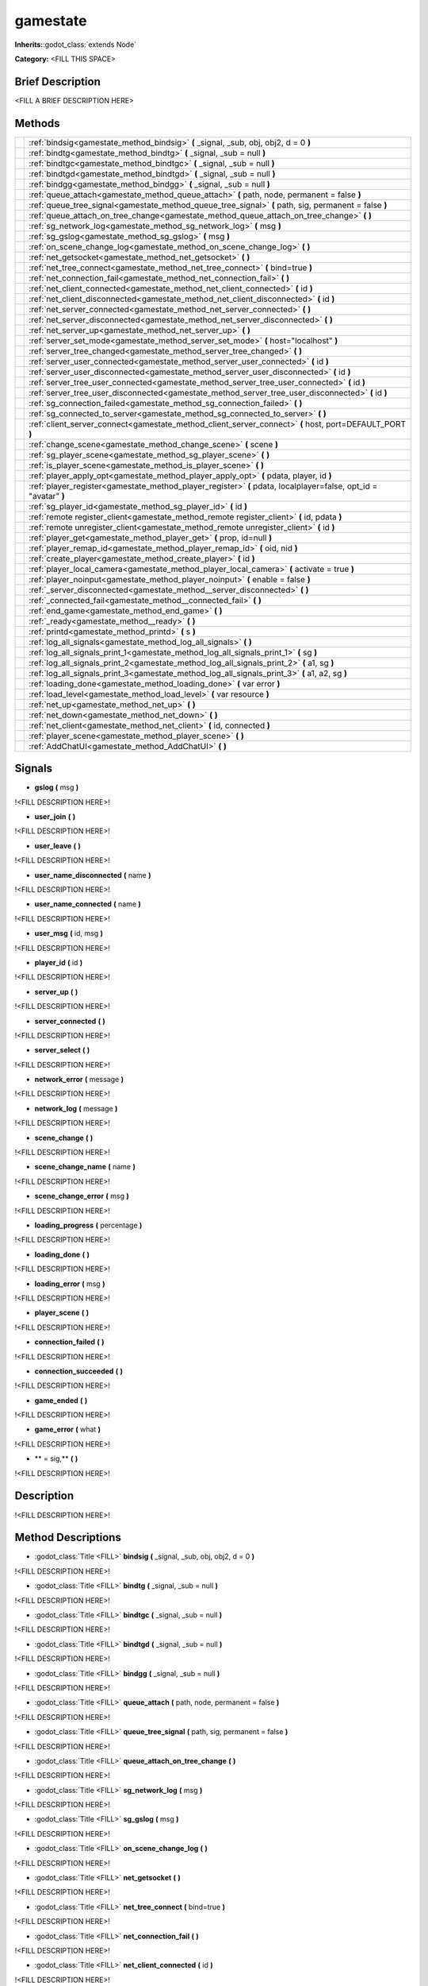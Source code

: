 gamestate
=========

**Inherits:**:godot_class:`extends Node`

**Category:** <FILL THIS SPACE>

Brief Description
-----------------

<FILL A BRIEF DESCRIPTION HERE>

Methods
-------
+-------------------------------------------------------+-----------------------------------------------------------------------------------------------------------------------------------------------------------------------------------+
|                                                       | :ref:`bindsig<gamestate_method_bindsig>` **(** _signal, _sub, obj, obj2, d = 0 **)**                                                                                              |
+-------------------------------------------------------+-----------------------------------------------------------------------------------------------------------------------------------------------------------------------------------+
|                                                       | :ref:`bindtg<gamestate_method_bindtg>` **(** _signal, _sub = null **)**                                                                                                           |
+-------------------------------------------------------+-----------------------------------------------------------------------------------------------------------------------------------------------------------------------------------+
|                                                       | :ref:`bindtgc<gamestate_method_bindtgc>` **(** _signal, _sub = null **)**                                                                                                         |
+-------------------------------------------------------+-----------------------------------------------------------------------------------------------------------------------------------------------------------------------------------+
|                                                       | :ref:`bindtgd<gamestate_method_bindtgd>` **(** _signal, _sub = null **)**                                                                                                         |
+-------------------------------------------------------+-----------------------------------------------------------------------------------------------------------------------------------------------------------------------------------+
|                                                       | :ref:`bindgg<gamestate_method_bindgg>` **(** _signal, _sub = null **)**                                                                                                           |
+-------------------------------------------------------+-----------------------------------------------------------------------------------------------------------------------------------------------------------------------------------+
|                                                       | :ref:`queue_attach<gamestate_method_queue_attach>` **(** path, node, permanent = false **)**                                                                                      |
+-------------------------------------------------------+-----------------------------------------------------------------------------------------------------------------------------------------------------------------------------------+
|                                                       | :ref:`queue_tree_signal<gamestate_method_queue_tree_signal>` **(** path, sig, permanent = false **)**                                                                             |
+-------------------------------------------------------+-----------------------------------------------------------------------------------------------------------------------------------------------------------------------------------+
|                                                       | :ref:`queue_attach_on_tree_change<gamestate_method_queue_attach_on_tree_change>` **(**  **)**                                                                                     |
+-------------------------------------------------------+-----------------------------------------------------------------------------------------------------------------------------------------------------------------------------------+
|                                                       | :ref:`sg_network_log<gamestate_method_sg_network_log>` **(** msg **)**                                                                                                            |
+-------------------------------------------------------+-----------------------------------------------------------------------------------------------------------------------------------------------------------------------------------+
|                                                       | :ref:`sg_gslog<gamestate_method_sg_gslog>` **(** msg **)**                                                                                                                        |
+-------------------------------------------------------+-----------------------------------------------------------------------------------------------------------------------------------------------------------------------------------+
|                                                       | :ref:`on_scene_change_log<gamestate_method_on_scene_change_log>` **(**  **)**                                                                                                     |
+-------------------------------------------------------+-----------------------------------------------------------------------------------------------------------------------------------------------------------------------------------+
|                                                       | :ref:`net_getsocket<gamestate_method_net_getsocket>` **(**  **)**                                                                                                                 |
+-------------------------------------------------------+-----------------------------------------------------------------------------------------------------------------------------------------------------------------------------------+
|                                                       | :ref:`net_tree_connect<gamestate_method_net_tree_connect>` **(** bind=true **)**                                                                                                  |
+-------------------------------------------------------+-----------------------------------------------------------------------------------------------------------------------------------------------------------------------------------+
|                                                       | :ref:`net_connection_fail<gamestate_method_net_connection_fail>` **(**  **)**                                                                                                     |
+-------------------------------------------------------+-----------------------------------------------------------------------------------------------------------------------------------------------------------------------------------+
|                                                       | :ref:`net_client_connected<gamestate_method_net_client_connected>` **(** id **)**                                                                                                 |
+-------------------------------------------------------+-----------------------------------------------------------------------------------------------------------------------------------------------------------------------------------+
|                                                       | :ref:`net_client_disconnected<gamestate_method_net_client_disconnected>` **(** id **)**                                                                                           |
+-------------------------------------------------------+-----------------------------------------------------------------------------------------------------------------------------------------------------------------------------------+
|                                                       | :ref:`net_server_connected<gamestate_method_net_server_connected>` **(**  **)**                                                                                                   |
+-------------------------------------------------------+-----------------------------------------------------------------------------------------------------------------------------------------------------------------------------------+
|                                                       | :ref:`net_server_disconnected<gamestate_method_net_server_disconnected>` **(**  **)**                                                                                             |
+-------------------------------------------------------+-----------------------------------------------------------------------------------------------------------------------------------------------------------------------------------+
|                                                       | :ref:`net_server_up<gamestate_method_net_server_up>` **(**  **)**                                                                                                                 |
+-------------------------------------------------------+-----------------------------------------------------------------------------------------------------------------------------------------------------------------------------------+
|                                                       | :ref:`server_set_mode<gamestate_method_server_set_mode>` **(** host="localhost" **)**                                                                                             |
+-------------------------------------------------------+-----------------------------------------------------------------------------------------------------------------------------------------------------------------------------------+
|                                                       | :ref:`server_tree_changed<gamestate_method_server_tree_changed>` **(**  **)**                                                                                                     |
+-------------------------------------------------------+-----------------------------------------------------------------------------------------------------------------------------------------------------------------------------------+
|                                                       | :ref:`server_user_connected<gamestate_method_server_user_connected>` **(** id **)**                                                                                               |
+-------------------------------------------------------+-----------------------------------------------------------------------------------------------------------------------------------------------------------------------------------+
|                                                       | :ref:`server_user_disconnected<gamestate_method_server_user_disconnected>` **(** id **)**                                                                                         |
+-------------------------------------------------------+-----------------------------------------------------------------------------------------------------------------------------------------------------------------------------------+
|                                                       | :ref:`server_tree_user_connected<gamestate_method_server_tree_user_connected>` **(** id **)**                                                                                     |
+-------------------------------------------------------+-----------------------------------------------------------------------------------------------------------------------------------------------------------------------------------+
|                                                       | :ref:`server_tree_user_disconnected<gamestate_method_server_tree_user_disconnected>` **(** id **)**                                                                               |
+-------------------------------------------------------+-----------------------------------------------------------------------------------------------------------------------------------------------------------------------------------+
|                                                       | :ref:`sg_connection_failed<gamestate_method_sg_connection_failed>` **(**  **)**                                                                                                   |
+-------------------------------------------------------+-----------------------------------------------------------------------------------------------------------------------------------------------------------------------------------+
|                                                       | :ref:`sg_connected_to_server<gamestate_method_sg_connected_to_server>` **(**  **)**                                                                                               |
+-------------------------------------------------------+-----------------------------------------------------------------------------------------------------------------------------------------------------------------------------------+
|                                                       | :ref:`client_server_connect<gamestate_method_client_server_connect>` **(** host, port=DEFAULT_PORT **)**                                                                          |
+-------------------------------------------------------+-----------------------------------------------------------------------------------------------------------------------------------------------------------------------------------+
|                                                       | :ref:`change_scene<gamestate_method_change_scene>` **(** scene **)**                                                                                                              |
+-------------------------------------------------------+-----------------------------------------------------------------------------------------------------------------------------------------------------------------------------------+
|                                                       | :ref:`sg_player_scene<gamestate_method_sg_player_scene>` **(**  **)**                                                                                                             |
+-------------------------------------------------------+-----------------------------------------------------------------------------------------------------------------------------------------------------------------------------------+
|                                                       | :ref:`is_player_scene<gamestate_method_is_player_scene>` **(**  **)**                                                                                                             |
+-------------------------------------------------------+-----------------------------------------------------------------------------------------------------------------------------------------------------------------------------------+
|                                                       | :ref:`player_apply_opt<gamestate_method_player_apply_opt>` **(** pdata, player, id **)**                                                                                          |
+-------------------------------------------------------+-----------------------------------------------------------------------------------------------------------------------------------------------------------------------------------+
|                                                       | :ref:`player_register<gamestate_method_player_register>` **(** pdata, localplayer=false, opt_id = "avatar" **)**                                                                  |
+-------------------------------------------------------+-----------------------------------------------------------------------------------------------------------------------------------------------------------------------------------+
|                                                       | :ref:`sg_player_id<gamestate_method_sg_player_id>` **(** id **)**                                                                                                                 |
+-------------------------------------------------------+-----------------------------------------------------------------------------------------------------------------------------------------------------------------------------------+
|                                                       | :ref:`remote register_client<gamestate_method_remote register_client>` **(** id, pdata **)**                                                                                      |
+-------------------------------------------------------+-----------------------------------------------------------------------------------------------------------------------------------------------------------------------------------+
|                                                       | :ref:`remote unregister_client<gamestate_method_remote unregister_client>` **(** id **)**                                                                                         |
+-------------------------------------------------------+-----------------------------------------------------------------------------------------------------------------------------------------------------------------------------------+
|                                                       | :ref:`player_get<gamestate_method_player_get>` **(** prop, id=null **)**                                                                                                          |
+-------------------------------------------------------+-----------------------------------------------------------------------------------------------------------------------------------------------------------------------------------+
|                                                       | :ref:`player_remap_id<gamestate_method_player_remap_id>` **(** oid, nid **)**                                                                                                     |
+-------------------------------------------------------+-----------------------------------------------------------------------------------------------------------------------------------------------------------------------------------+
|                                                       | :ref:`create_player<gamestate_method_create_player>` **(** id **)**                                                                                                               |
+-------------------------------------------------------+-----------------------------------------------------------------------------------------------------------------------------------------------------------------------------------+
|                                                       | :ref:`player_local_camera<gamestate_method_player_local_camera>` **(** activate = true **)**                                                                                      |
+-------------------------------------------------------+-----------------------------------------------------------------------------------------------------------------------------------------------------------------------------------+
|                                                       | :ref:`player_noinput<gamestate_method_player_noinput>` **(** enable = false **)**                                                                                                 |
+-------------------------------------------------------+-----------------------------------------------------------------------------------------------------------------------------------------------------------------------------------+
|                                                       | :ref:`_server_disconnected<gamestate_method__server_disconnected>` **(**  **)**                                                                                                   |
+-------------------------------------------------------+-----------------------------------------------------------------------------------------------------------------------------------------------------------------------------------+
|                                                       | :ref:`_connected_fail<gamestate_method__connected_fail>` **(**  **)**                                                                                                             |
+-------------------------------------------------------+-----------------------------------------------------------------------------------------------------------------------------------------------------------------------------------+
|                                                       | :ref:`end_game<gamestate_method_end_game>` **(**  **)**                                                                                                                           |
+-------------------------------------------------------+-----------------------------------------------------------------------------------------------------------------------------------------------------------------------------------+
|                                                       | :ref:`_ready<gamestate_method__ready>` **(**  **)**                                                                                                                               |
+-------------------------------------------------------+-----------------------------------------------------------------------------------------------------------------------------------------------------------------------------------+
|                                                       | :ref:`printd<gamestate_method_printd>` **(** s **)**                                                                                                                              |
+-------------------------------------------------------+-----------------------------------------------------------------------------------------------------------------------------------------------------------------------------------+
|                                                       | :ref:`log_all_signals<gamestate_method_log_all_signals>` **(**  **)**                                                                                                             |
+-------------------------------------------------------+-----------------------------------------------------------------------------------------------------------------------------------------------------------------------------------+
|                                                       | :ref:`log_all_signals_print_1<gamestate_method_log_all_signals_print_1>` **(** sg **)**                                                                                           |
+-------------------------------------------------------+-----------------------------------------------------------------------------------------------------------------------------------------------------------------------------------+
|                                                       | :ref:`log_all_signals_print_2<gamestate_method_log_all_signals_print_2>` **(** a1, sg **)**                                                                                       |
+-------------------------------------------------------+-----------------------------------------------------------------------------------------------------------------------------------------------------------------------------------+
|                                                       | :ref:`log_all_signals_print_3<gamestate_method_log_all_signals_print_3>` **(** a1, a2, sg **)**                                                                                   |
+-------------------------------------------------------+-----------------------------------------------------------------------------------------------------------------------------------------------------------------------------------+
|                                                       | :ref:`loading_done<gamestate_method_loading_done>` **(** var error **)**                                                                                                          |
+-------------------------------------------------------+-----------------------------------------------------------------------------------------------------------------------------------------------------------------------------------+
|                                                       | :ref:`load_level<gamestate_method_load_level>` **(** var resource **)**                                                                                                           |
+-------------------------------------------------------+-----------------------------------------------------------------------------------------------------------------------------------------------------------------------------------+
|                                                       | :ref:`net_up<gamestate_method_net_up>` **(**  **)**                                                                                                                               |
+-------------------------------------------------------+-----------------------------------------------------------------------------------------------------------------------------------------------------------------------------------+
|                                                       | :ref:`net_down<gamestate_method_net_down>` **(**  **)**                                                                                                                           |
+-------------------------------------------------------+-----------------------------------------------------------------------------------------------------------------------------------------------------------------------------------+
|                                                       | :ref:`net_client<gamestate_method_net_client>` **(** id, connected **)**                                                                                                          |
+-------------------------------------------------------+-----------------------------------------------------------------------------------------------------------------------------------------------------------------------------------+
|                                                       | :ref:`player_scene<gamestate_method_player_scene>` **(**  **)**                                                                                                                   |
+-------------------------------------------------------+-----------------------------------------------------------------------------------------------------------------------------------------------------------------------------------+
|                                                       | :ref:`AddChatUI<gamestate_method_AddChatUI>` **(**  **)**                                                                                                                         |
+-------------------------------------------------------+-----------------------------------------------------------------------------------------------------------------------------------------------------------------------------------+

Signals
-------

.. _gamestate_signal_gslog:

- **gslog** **(** msg **)** 

!<FILL DESCRIPTION HERE>!

.. _gamestate_signal_user_join:

- **user_join** **(** **)**

!<FILL DESCRIPTION HERE>!

.. _gamestate_signal_user_leave:

- **user_leave** **(** **)**

!<FILL DESCRIPTION HERE>!

.. _gamestate_signal_user_name_disconnected:

- **user_name_disconnected** **(** name **)** 

!<FILL DESCRIPTION HERE>!

.. _gamestate_signal_user_name_connected:

- **user_name_connected** **(** name **)** 

!<FILL DESCRIPTION HERE>!

.. _gamestate_signal_user_msg:

- **user_msg** **(** id, msg **)** 

!<FILL DESCRIPTION HERE>!

.. _gamestate_signal_player_id:

- **player_id** **(** id **)** 

!<FILL DESCRIPTION HERE>!

.. _gamestate_signal_server_up:

- **server_up** **(** **)**

!<FILL DESCRIPTION HERE>!

.. _gamestate_signal_server_connected:

- **server_connected** **(** **)**

!<FILL DESCRIPTION HERE>!

.. _gamestate_signal_server_select:

- **server_select** **(** **)**

!<FILL DESCRIPTION HERE>!

.. _gamestate_signal_network_error:

- **network_error** **(** message **)** 

!<FILL DESCRIPTION HERE>!

.. _gamestate_signal_network_log:

- **network_log** **(** message **)** 

!<FILL DESCRIPTION HERE>!

.. _gamestate_signal_scene_change:

- **scene_change** **(** **)**

!<FILL DESCRIPTION HERE>!

.. _gamestate_signal_scene_change_name:

- **scene_change_name** **(** name **)** 

!<FILL DESCRIPTION HERE>!

.. _gamestate_signal_scene_change_error:

- **scene_change_error** **(** msg **)** 

!<FILL DESCRIPTION HERE>!

.. _gamestate_signal_loading_progress:

- **loading_progress** **(** percentage **)** 

!<FILL DESCRIPTION HERE>!

.. _gamestate_signal_loading_done:

- **loading_done** **(** **)**

!<FILL DESCRIPTION HERE>!

.. _gamestate_signal_loading_error:

- **loading_error** **(** msg **)** 

!<FILL DESCRIPTION HERE>!

.. _gamestate_signal_player_scene:

- **player_scene** **(** **)**

!<FILL DESCRIPTION HERE>!

.. _gamestate_signal_connection_failed:

- **connection_failed** **(** **)**

!<FILL DESCRIPTION HERE>!

.. _gamestate_signal_connection_succeeded:

- **connection_succeeded** **(** **)**

!<FILL DESCRIPTION HERE>!

.. _gamestate_signal_game_ended:

- **game_ended** **(** **)**

!<FILL DESCRIPTION HERE>!

.. _gamestate_signal_game_error:

- **game_error** **(** what **)** 

!<FILL DESCRIPTION HERE>!

.. _gamestate_signal_			= sig,:

- **			= sig,** **(** **)**

!<FILL DESCRIPTION HERE>!

Description
-----------

!<FILL DESCRIPTION HERE>!

Method Descriptions
-------------------

.. _gamestate_method_bindsig:

- :godot_class:`Title <FILL>` **bindsig** **(** _signal, _sub, obj, obj2, d = 0 **)**

!<FILL DESCRIPTION HERE>!

.. _gamestate_method_bindtg:

- :godot_class:`Title <FILL>` **bindtg** **(** _signal, _sub = null **)**

!<FILL DESCRIPTION HERE>!

.. _gamestate_method_bindtgc:

- :godot_class:`Title <FILL>` **bindtgc** **(** _signal, _sub = null **)**

!<FILL DESCRIPTION HERE>!

.. _gamestate_method_bindtgd:

- :godot_class:`Title <FILL>` **bindtgd** **(** _signal, _sub = null **)**

!<FILL DESCRIPTION HERE>!

.. _gamestate_method_bindgg:

- :godot_class:`Title <FILL>` **bindgg** **(** _signal, _sub = null **)**

!<FILL DESCRIPTION HERE>!

.. _gamestate_method_queue_attach:

- :godot_class:`Title <FILL>` **queue_attach** **(** path, node, permanent = false **)**

!<FILL DESCRIPTION HERE>!

.. _gamestate_method_queue_tree_signal:

- :godot_class:`Title <FILL>` **queue_tree_signal** **(** path, sig, permanent = false **)**

!<FILL DESCRIPTION HERE>!

.. _gamestate_method_queue_attach_on_tree_change:

- :godot_class:`Title <FILL>` **queue_attach_on_tree_change** **(**  **)**

!<FILL DESCRIPTION HERE>!

.. _gamestate_method_sg_network_log:

- :godot_class:`Title <FILL>` **sg_network_log** **(** msg **)**

!<FILL DESCRIPTION HERE>!

.. _gamestate_method_sg_gslog:

- :godot_class:`Title <FILL>` **sg_gslog** **(** msg **)**

!<FILL DESCRIPTION HERE>!

.. _gamestate_method_on_scene_change_log:

- :godot_class:`Title <FILL>` **on_scene_change_log** **(**  **)**

!<FILL DESCRIPTION HERE>!

.. _gamestate_method_net_getsocket:

- :godot_class:`Title <FILL>` **net_getsocket** **(**  **)**

!<FILL DESCRIPTION HERE>!

.. _gamestate_method_net_tree_connect:

- :godot_class:`Title <FILL>` **net_tree_connect** **(** bind=true **)**

!<FILL DESCRIPTION HERE>!

.. _gamestate_method_net_connection_fail:

- :godot_class:`Title <FILL>` **net_connection_fail** **(**  **)**

!<FILL DESCRIPTION HERE>!

.. _gamestate_method_net_client_connected:

- :godot_class:`Title <FILL>` **net_client_connected** **(** id **)**

!<FILL DESCRIPTION HERE>!

.. _gamestate_method_net_client_disconnected:

- :godot_class:`Title <FILL>` **net_client_disconnected** **(** id **)**

!<FILL DESCRIPTION HERE>!

.. _gamestate_method_net_server_connected:

- :godot_class:`Title <FILL>` **net_server_connected** **(**  **)**

!<FILL DESCRIPTION HERE>!

.. _gamestate_method_net_server_disconnected:

- :godot_class:`Title <FILL>` **net_server_disconnected** **(**  **)**

!<FILL DESCRIPTION HERE>!

.. _gamestate_method_net_server_up:

- :godot_class:`Title <FILL>` **net_server_up** **(**  **)**

!<FILL DESCRIPTION HERE>!

.. _gamestate_method_server_set_mode:

- :godot_class:`Title <FILL>` **server_set_mode** **(** host="localhost" **)**

!<FILL DESCRIPTION HERE>!

.. _gamestate_method_server_tree_changed:

- :godot_class:`Title <FILL>` **server_tree_changed** **(**  **)**

!<FILL DESCRIPTION HERE>!

.. _gamestate_method_server_user_connected:

- :godot_class:`Title <FILL>` **server_user_connected** **(** id **)**

!<FILL DESCRIPTION HERE>!

.. _gamestate_method_server_user_disconnected:

- :godot_class:`Title <FILL>` **server_user_disconnected** **(** id **)**

!<FILL DESCRIPTION HERE>!

.. _gamestate_method_server_tree_user_connected:

- :godot_class:`Title <FILL>` **server_tree_user_connected** **(** id **)**

!<FILL DESCRIPTION HERE>!

.. _gamestate_method_server_tree_user_disconnected:

- :godot_class:`Title <FILL>` **server_tree_user_disconnected** **(** id **)**

!<FILL DESCRIPTION HERE>!

.. _gamestate_method_sg_connection_failed:

- :godot_class:`Title <FILL>` **sg_connection_failed** **(**  **)**

!<FILL DESCRIPTION HERE>!

.. _gamestate_method_sg_connected_to_server:

- :godot_class:`Title <FILL>` **sg_connected_to_server** **(**  **)**

!<FILL DESCRIPTION HERE>!

.. _gamestate_method_client_server_connect:

- :godot_class:`Title <FILL>` **client_server_connect** **(** host, port=DEFAULT_PORT **)**

!<FILL DESCRIPTION HERE>!

.. _gamestate_method_change_scene:

- :godot_class:`Title <FILL>` **change_scene** **(** scene **)**

!<FILL DESCRIPTION HERE>!

.. _gamestate_method_sg_player_scene:

- :godot_class:`Title <FILL>` **sg_player_scene** **(**  **)**

!<FILL DESCRIPTION HERE>!

.. _gamestate_method_is_player_scene:

- :godot_class:`Title <FILL>` **is_player_scene** **(**  **)**

!<FILL DESCRIPTION HERE>!

.. _gamestate_method_player_apply_opt:

- :godot_class:`Title <FILL>` **player_apply_opt** **(** pdata, player, id **)**

!<FILL DESCRIPTION HERE>!

.. _gamestate_method_player_register:

- :godot_class:`Title <FILL>` **player_register** **(** pdata, localplayer=false, opt_id = "avatar" **)**

!<FILL DESCRIPTION HERE>!

.. _gamestate_method_sg_player_id:

- :godot_class:`Title <FILL>` **sg_player_id** **(** id **)**

!<FILL DESCRIPTION HERE>!

.. _gamestate_method_remote register_client:

- :godot_class:`Title <FILL>` **remote register_client** **(** id, pdata **)**

!<FILL DESCRIPTION HERE>!

.. _gamestate_method_remote unregister_client:

- :godot_class:`Title <FILL>` **remote unregister_client** **(** id **)**

!<FILL DESCRIPTION HERE>!

.. _gamestate_method_player_get:

- :godot_class:`Title <FILL>` **player_get** **(** prop, id=null **)**

!<FILL DESCRIPTION HERE>!

.. _gamestate_method_player_remap_id:

- :godot_class:`Title <FILL>` **player_remap_id** **(** oid, nid **)**

!<FILL DESCRIPTION HERE>!

.. _gamestate_method_create_player:

- :godot_class:`Title <FILL>` **create_player** **(** id **)**

!<FILL DESCRIPTION HERE>!

.. _gamestate_method_player_local_camera:

- :godot_class:`Title <FILL>` **player_local_camera** **(** activate = true **)**

!<FILL DESCRIPTION HERE>!

.. _gamestate_method_player_noinput:

- :godot_class:`Title <FILL>` **player_noinput** **(** enable = false **)**

!<FILL DESCRIPTION HERE>!

.. _gamestate_method__server_disconnected:

- :godot_class:`Title <FILL>` **_server_disconnected** **(**  **)**

!<FILL DESCRIPTION HERE>!

.. _gamestate_method__connected_fail:

- :godot_class:`Title <FILL>` **_connected_fail** **(**  **)**

!<FILL DESCRIPTION HERE>!

.. _gamestate_method_end_game:

- :godot_class:`Title <FILL>` **end_game** **(**  **)**

!<FILL DESCRIPTION HERE>!

.. _gamestate_method__ready:

- :godot_class:`Title <FILL>` **_ready** **(**  **)**

!<FILL DESCRIPTION HERE>!

.. _gamestate_method_printd:

- :godot_class:`Title <FILL>` **printd** **(** s **)**

!<FILL DESCRIPTION HERE>!

.. _gamestate_method_log_all_signals:

- :godot_class:`Title <FILL>` **log_all_signals** **(**  **)**

!<FILL DESCRIPTION HERE>!

.. _gamestate_method_log_all_signals_print_1:

- :godot_class:`Title <FILL>` **log_all_signals_print_1** **(** sg **)**

!<FILL DESCRIPTION HERE>!

.. _gamestate_method_log_all_signals_print_2:

- :godot_class:`Title <FILL>` **log_all_signals_print_2** **(** a1, sg **)**

!<FILL DESCRIPTION HERE>!

.. _gamestate_method_log_all_signals_print_3:

- :godot_class:`Title <FILL>` **log_all_signals_print_3** **(** a1, a2, sg **)**

!<FILL DESCRIPTION HERE>!

.. _gamestate_method_loading_done:

- :godot_class:`Title <FILL>` **loading_done** **(** var error **)**

!<FILL DESCRIPTION HERE>!

.. _gamestate_method_load_level:

- :godot_class:`Title <FILL>` **load_level** **(** var resource **)**

!<FILL DESCRIPTION HERE>!

.. _gamestate_method_net_up:

- :godot_class:`Title <FILL>` **net_up** **(**  **)**

!<FILL DESCRIPTION HERE>!

.. _gamestate_method_net_down:

- :godot_class:`Title <FILL>` **net_down** **(**  **)**

!<FILL DESCRIPTION HERE>!

.. _gamestate_method_net_client:

- :godot_class:`Title <FILL>` **net_client** **(** id, connected **)**

!<FILL DESCRIPTION HERE>!

.. _gamestate_method_player_scene:

- :godot_class:`Title <FILL>` **player_scene** **(**  **)**

!<FILL DESCRIPTION HERE>!

.. _gamestate_method_AddChatUI:

- :godot_class:`Title <FILL>` **AddChatUI** **(**  **)**

!<FILL DESCRIPTION HERE>!

